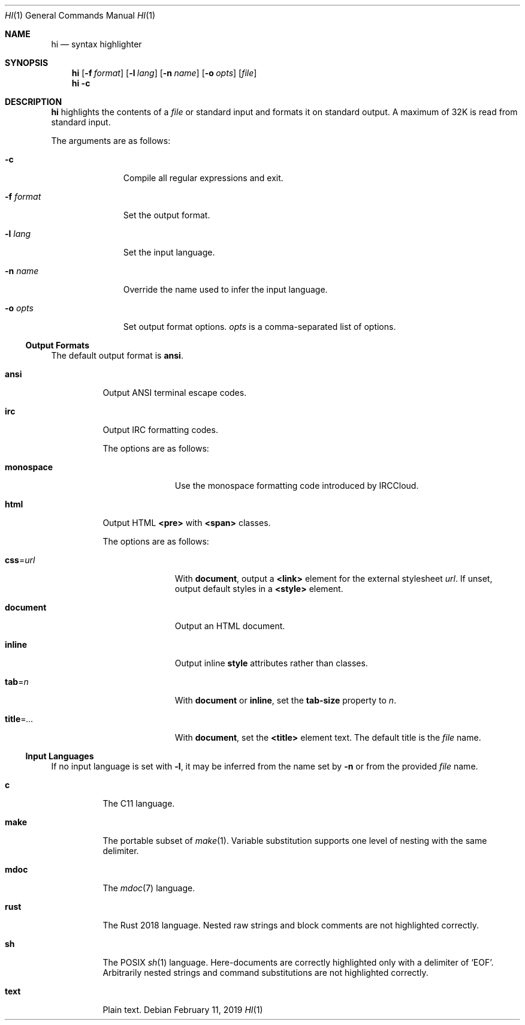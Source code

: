 .Dd February 11, 2019
.Dt HI 1
.Os
.
.Sh NAME
.Nm hi
.Nd syntax highlighter
.
.Sh SYNOPSIS
.Nm
.Op Fl f Ar format
.Op Fl l Ar lang
.Op Fl n Ar name
.Op Fl o Ar opts
.Op Ar file
.Nm
.Fl c
.
.Sh DESCRIPTION
.Nm
highlights the contents of a
.Ar file
or standard input
and formats it
on standard output.
A maximum of 32K
is read from standard input.
.
.Pp
The arguments are as follows:
.Bl -tag -width "-f format"
.It Fl c
Compile all regular expressions and exit.
.It Fl f Ar format
Set the output format.
.It Fl l Ar lang
Set the input language.
.It Fl n Ar name
Override the name used
to infer the input language.
.It Fl o Ar opts
Set output format options.
.Ar opts
is a comma-separated list of options.
.El
.
.Ss Output Formats
The default output format is
.Cm ansi .
.
.Bl -tag -width Ds
.It Cm ansi
Output ANSI terminal escape codes.
.
.It Cm irc
Output IRC formatting codes.
.Pp
The options are as follows:
.Bl -tag -width "monospace"
.It Cm monospace
Use the monospace formatting code
introduced by IRCCloud.
.El
.
.It Cm html
Output HTML
.Sy <pre>
with
.Sy <span>
classes.
.Pp
The options are as follows:
.Bl -tag -width "title=..."
.It Cm css Ns = Ns Ar url
With
.Cm document ,
output a
.Sy <link>
element for the external stylesheet
.Ar url .
If unset,
output default styles in a
.Sy <style>
element.
.It Cm document
Output an HTML document.
.It Cm inline
Output inline
.Sy style
attributes rather than classes.
.It Cm tab Ns = Ns Ar n
With
.Cm document
or
.Cm inline ,
set the
.Sy tab-size
property to
.Ar n .
.It Cm title Ns = Ns Ar ...
With
.Cm document ,
set the
.Sy <title>
element text.
The default title is the
.Ar file
name.
.El
.El
.
.Ss Input Languages
If no input language is set with
.Fl l ,
it may be inferred from the name set by
.Fl n
or from the provided
.Ar file
name.
.
.Bl -tag -width Ds
.It Cm c
The C11 language.
.
.It Cm make
The portable subset of
.Xr make 1 .
Variable substitution supports
one level of nesting with the same delimiter.
.
.It Cm mdoc
The
.Xr mdoc 7
language.
.
.It Cm rust
The Rust 2018 language.
Nested raw strings and block comments
are not highlighted correctly.
.
.It Cm sh
The POSIX
.Xr sh 1
language.
Here-documents are correctly highlighted
only with a delimiter of
.Ql EOF .
Arbitrarily nested strings and command substitutions
are not highlighted correctly.
.
.It Cm text
Plain text.
.El
